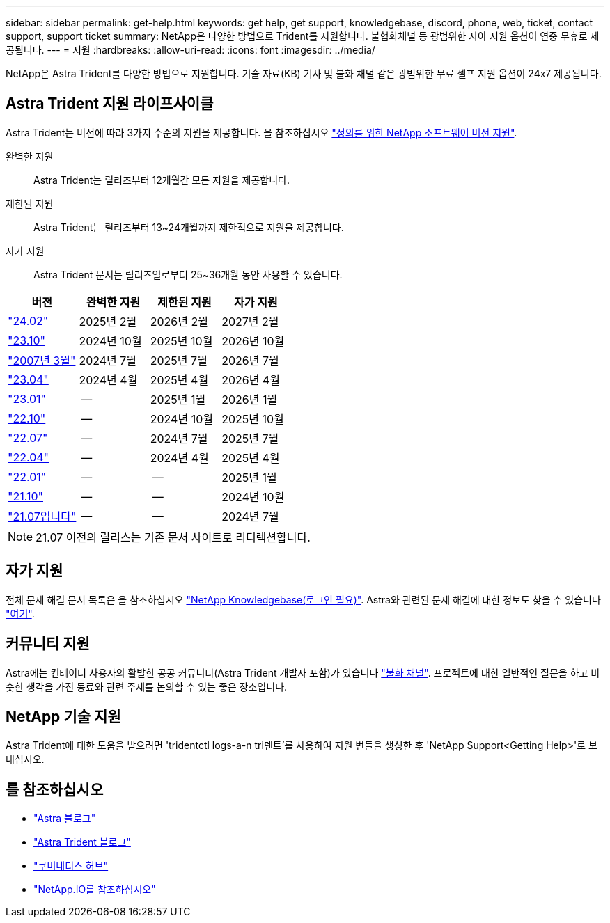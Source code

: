 ---
sidebar: sidebar 
permalink: get-help.html 
keywords: get help, get support, knowledgebase, discord, phone, web, ticket, contact support, support ticket 
summary: NetApp은 다양한 방법으로 Trident를 지원합니다. 불협화채널 등 광범위한 자아 지원 옵션이 연중 무휴로 제공됩니다. 
---
= 지원
:hardbreaks:
:allow-uri-read: 
:icons: font
:imagesdir: ../media/


[role="lead"]
NetApp은 Astra Trident를 다양한 방법으로 지원합니다. 기술 자료(KB) 기사 및 불화 채널 같은 광범위한 무료 셀프 지원 옵션이 24x7 제공됩니다.



== Astra Trident 지원 라이프사이클

Astra Trident는 버전에 따라 3가지 수준의 지원을 제공합니다. 을 참조하십시오 link:https://mysupport.netapp.com/site/info/version-support["정의를 위한 NetApp 소프트웨어 버전 지원"^].

완벽한 지원:: Astra Trident는 릴리즈부터 12개월간 모든 지원을 제공합니다.
제한된 지원:: Astra Trident는 릴리즈부터 13~24개월까지 제한적으로 지원을 제공합니다.
자가 지원:: Astra Trident 문서는 릴리즈일로부터 25~36개월 동안 사용할 수 있습니다.


[cols="1, 1, 1, 1"]
|===
| 버전 | 완벽한 지원 | 제한된 지원 | 자가 지원 


 a| 
link:https://docs.netapp.com/us-en/trident/index.html["24.02"^]
| 2025년 2월 | 2026년 2월 | 2027년 2월 


 a| 
link:https://docs.netapp.com/us-en/trident-2310/index.html["23.10"^]
| 2024년 10월 | 2025년 10월 | 2026년 10월 


 a| 
link:https://docs.netapp.com/us-en/trident-2307/index.html["2007년 3월"^]
| 2024년 7월 | 2025년 7월 | 2026년 7월 


 a| 
link:https://docs.netapp.com/us-en/trident-2304/index.html["23.04"^]
| 2024년 4월 | 2025년 4월 | 2026년 4월 


 a| 
link:https://docs.netapp.com/us-en/trident-2301/index.html["23.01"^]
| -- | 2025년 1월 | 2026년 1월 


 a| 
link:https://docs.netapp.com/us-en/trident-2210/index.html["22.10"^]
| -- | 2024년 10월 | 2025년 10월 


 a| 
link:https://docs.netapp.com/us-en/trident-2207/index.html["22.07"^]
| -- | 2024년 7월 | 2025년 7월 


 a| 
link:https://docs.netapp.com/us-en/trident-2204/index.html["22.04"^]
| -- | 2024년 4월 | 2025년 4월 


 a| 
link:https://docs.netapp.com/us-en/trident-2201/index.html["22.01"^]
| -- | -- | 2025년 1월 


 a| 
link:https://docs.netapp.com/us-en/trident-2110/index.html["21.10"^]
| -- | -- | 2024년 10월 


 a| 
link:https://docs.netapp.com/us-en/trident-2107/index.html["21.07입니다"^]
| -- | -- | 2024년 7월 
|===

NOTE: 21.07 이전의 릴리스는 기존 문서 사이트로 리디렉션합니다.



== 자가 지원

전체 문제 해결 문서 목록은 을 참조하십시오 https://kb.netapp.com/Advice_and_Troubleshooting/Cloud_Services/Trident_Kubernetes["NetApp Knowledgebase(로그인 필요)"^]. Astra와 관련된 문제 해결에 대한 정보도 찾을 수 있습니다 https://kb.netapp.com/Advice_and_Troubleshooting/Cloud_Services/Astra["여기"^].



== 커뮤니티 지원

Astra에는 컨테이너 사용자의 활발한 공공 커뮤니티(Astra Trident 개발자 포함)가 있습니다 link:https://discord.gg/NetApp["불화 채널"^]. 프로젝트에 대한 일반적인 질문을 하고 비슷한 생각을 가진 동료와 관련 주제를 논의할 수 있는 좋은 장소입니다.



== NetApp 기술 지원

Astra Trident에 대한 도움을 받으려면 'tridentctl logs-a-n tri덴트'를 사용하여 지원 번들을 생성한 후 'NetApp Support<Getting Help>'로 보내십시오.



== 를 참조하십시오

* link:https://cloud.netapp.com/blog/topic/astra["Astra 블로그"^]
* link:https://netapp.io/persistent-storage-provisioner-for-kubernetes/["Astra Trident 블로그"^]
* link:https://cloud.netapp.com/kubernetes-hub["쿠버네티스 허브"^]
* link:https://netapp.io/["NetApp.IO를 참조하십시오"^]


